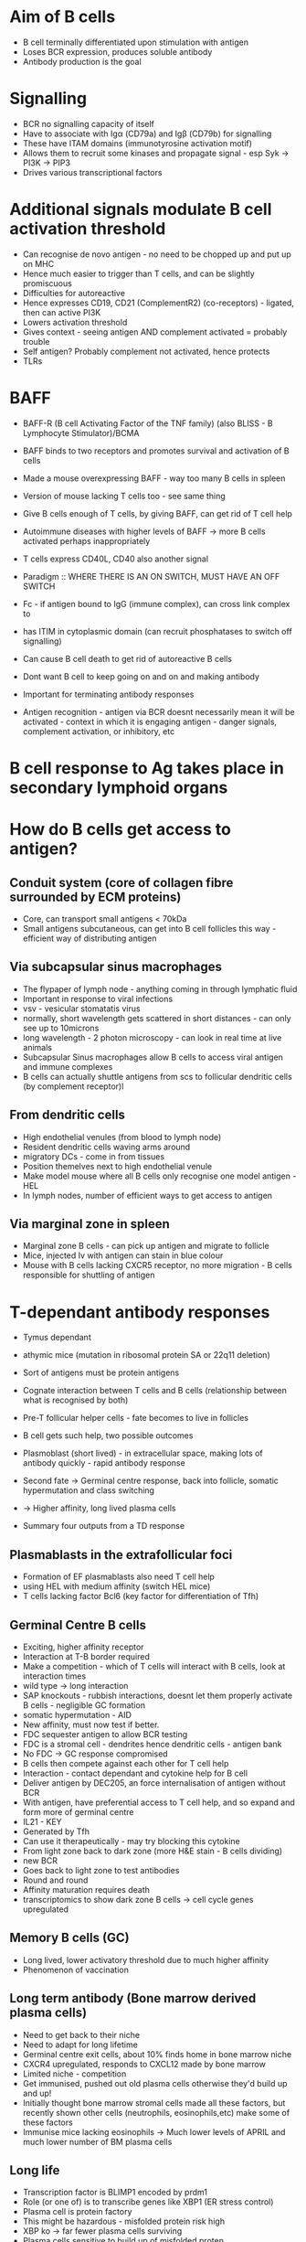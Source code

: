 * Aim of B cells
- B cell terminally differentiated upon stimulation with antigen
- Loses BCR expression, produces soluble antibody
- Antibody production is the goal

* Signalling
- BCR no signalling capacity of itself
- Have to associate with Ig\alpha (CD79a) and Ig\beta (CD79b) for signalling
- These have ITAM domains (immunotyrosine activation motif)
- Allows them to recruit some kinases and propagate signal - esp Syk -> PI3K -> PIP3
- Drives various transcriptional factors

* Additional signals modulate B cell activation threshold
- Can recognise de novo antigen - no need to be chopped up and put up on MHC
- Hence much easier to trigger than T cells, and can be slightly promiscuous
- Difficulties for autoreactive
- Hence expresses CD19, CD21 (ComplementR2) (co-receptors) - ligated, then can active PI3K
- Lowers activation threshold
- Gives context - seeing antigen AND complement activated = probably trouble
- Self antigen? Probably complement not activated, hence protects
- TLRs

* BAFF
- BAFF-R (B cell Activating Factor of the TNF family) (also BLISS - B Lymphocyte Stimulator)/BCMA
- BAFF binds to two receptors and promotes survival and activation of B cells
- Made a mouse overexpressing BAFF - way too many B cells in spleen
- Version of mouse lacking T cells too - see same thing
- Give B cells enough of T cells, by giving BAFF, can get rid of T cell help
- Autoimmune diseases with higher levels of BAFF -> more B cells activated perhaps inappropriately

- T cells express CD40L, CD40 also another signal

- Paradigm :: WHERE THERE IS AN ON SWITCH, MUST HAVE AN OFF SWITCH
- Fc\gammaRIIB - if antigen bound to IgG (immune complex), can cross link complex to 
- has ITIM in cytoplasmic domain (can recruit phosphatases to switch off signalling)
- Can cause B cell death to get rid of autoreactive B cells
- Dont want B cell to keep going on and on and making antibody
- Important for terminating antibody responses

- Antigen recognition - antigen via BCR doesnt necessarily mean it will be activated - context in which it is engaging antigen - danger signals, complement activation, or inhibitory, etc

* B cell response to Ag takes place in secondary lymphoid organs

* How do B cells get access to antigen?
** Conduit system (core of collagen fibre surrounded by ECM proteins)
- Core, can transport small antigens < 70kDa
- Small antigens subcutaneous, can get into B cell follicles this way - efficient way of distributing antigen
** Via subcapsular sinus macrophages
- The flypaper of lymph node - anything coming in through lymphatic fluid
- Important in response to viral infections
- vsv - vesicular stomatatis virus
- normally, short wavelength gets scattered in short distances - can only see up to 10microns
- long wavelength - 2 photon microscopy - can look in real time at live animals
- Subcapsular Sinus macrophages allow B cells to access viral antigen and immune complexes
- B cells can actually shuttle antigens from scs to follicular dendritic cells (by complement receptor)l

** From dendritic cells
- High endothelial venules (from blood to lymph node)
- Resident dendritic cells waving arms around
- migratory DCs - come in from tissues
- Position themelves next to high endothelial venule
- Make model mouse where all B cells only recognise one model antigen - HEL
- In lymph nodes, number of efficient ways to get access to antigen

** Via marginal zone in spleen
- Marginal zone B cells - can pick up antigen and migrate to follicle
- Mice, injected Iv with antigen can stain in blue colour
- Mouse with B cells lacking CXCR5 receptor, no more migration - B cells responsible for shuttling of antigen

* T-dependant antibody responses
- Tymus dependant
- athymic mice (mutation in ribosomal protein SA or 22q11 deletion)
- Sort of antigens must be protein antigens
- Cognate interaction between T cells and B cells (relationship between what is recognised by both)

- Pre-T follicular helper cells - fate becomes to live in follicles
- B cell gets such help, two possible outcomes
- Plasmoblast (short lived) - in extracellular space, making lots of antibody quickly - rapid antibody response
- Second fate -> Germinal centre response, back into follicle, somatic hypermutation and class switching
- -> Higher affinity, long lived plasma cells

- Summary four outputs from a TD response

** Plasmablasts in the extrafollicular foci
- Formation of EF plasmablasts also need T cell help
- using HEL with medium affinity (switch HEL mice)
- T cells lacking factor Bcl6 (key factor for differentiation of Tfh)

** Germinal Centre B cells
- Exciting, higher affinity receptor
- Interaction at T-B border required
- Make a competition - which of T cells will interact with B cells, look at interaction times
- wild type -> long interaction
- SAP knockouts - rubbish interactions, doesnt let them properly activate B cells - negligible GC formation
- somatic hypermutation - AID
- New affinity, must now test if better.
- FDC sequester antigen to allow BCR testing
- FDC is a stromal cell - dendrites hence dendritic cells - antigen bank
- No FDC -> GC response compromised
- B cells then compete against each other for T cell help
- Interaction - contact dependant and cytokine help for B cell
- Deliver antigen by DEC205, an force internalisation of antigen without BCR
- With antigen, have preferential access to T cell help, and so expand and form more of germinal centre
- IL21 - KEY
- Generated by Tfh
- Can use it therapeutically - may try blocking this cytokine
- From light zone back to dark zone (more H&E stain - B cells dividing)
- new BCR
- Goes back to light zone to test antibodies
- Round and round
- Affinity maturation requires death
- transcriptomics to show dark zone B cells -> cell cycle genes upregulated

** Memory B cells (GC)
- Long lived, lower activatory threshold due to much higher affinity
- Phenomenon of vaccination

** Long term antibody (Bone marrow derived plasma cells)
- Need to get back to their niche
- Need to adapt for long lifetime
- Germinal centre exit cells, about 10% finds home in bone marrow niche
- CXCR4 upregulated, responds to CXCL12 made by bone marrow
- Limited niche - competition
- Get immunised, pushed out old plasma cells otherwise they'd build up and up!
- Initially thought bone marrow stromal cells made all these factors, but recently shown other cells (neutrophils, eosinophils,etc) make some of these factors
- Immunise mice lacking eosinophils -> Much lower levels of APRIL and much lower number of BM plasma cells
** Long life
- Transcription factor is BLIMP1 encoded by prdm1
- Role (or one of) is to transcribe genes like XBP1 (ER stress control)
- Plasma cell is protein factory
- This might be hazardous - misfolded protein risk high
- XBP ko -> far fewer plasma cells surviving
- Plasma cells sensitive to build up of misfolded proten
- Proteosome (get rid of misfolded proteins) inhibitor (bortezomib) -> used in multiple myeloma (malignancy of plasma cells)
- Interest in transplantation
- Use bortezimib - destroy antiHLA Abs that destroy allografts
